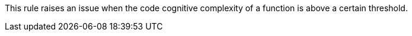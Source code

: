 This rule raises an issue when the code cognitive complexity of a function is above a certain threshold.